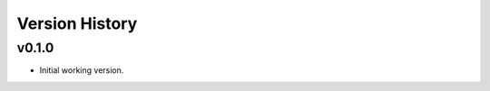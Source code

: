 .. _Version_History:

===============
Version History
===============

v0.1.0
------

* Initial working version.
